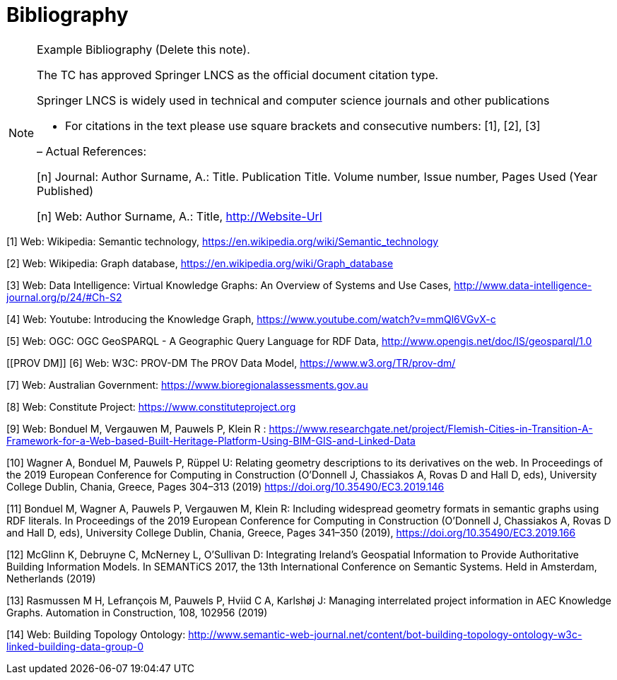 [appendix]
:appendix-caption: Annex
[[Bibliography]]
= Bibliography

[NOTE]
.Example Bibliography (Delete this note).
===============================================
The TC has approved Springer LNCS as the official document citation type.

Springer LNCS is widely used in technical and computer science journals and other publications

* For citations in the text please use square brackets and consecutive numbers: [1], [2], [3]

– Actual References:

[n] Journal: Author Surname, A.: Title. Publication Title. Volume number, Issue number, Pages Used (Year Published)

[n] Web: Author Surname, A.: Title, http://Website-Url

===============================================

((( Example )))
[[Wiki1]]
[1] Web: Wikipedia: Semantic technology, https://en.wikipedia.org/wiki/Semantic_technology

[[Wiki2]]
[2] Web: Wikipedia: Graph database, https://en.wikipedia.org/wiki/Graph_database

[[DataIntel1]]
[3] Web: Data Intelligence: Virtual Knowledge Graphs: An Overview of Systems and Use Cases, http://www.data-intelligence-journal.org/p/24/#Ch-S2

[[Google1]]
[4] Web: Youtube: Introducing the Knowledge Graph, https://www.youtube.com/watch?v=mmQl6VGvX-c

[[GeoSPARQL1]]
[5] Web: OGC: OGC GeoSPARQL - A Geographic Query Language for RDF Data, http://www.opengis.net/doc/IS/geosparql/1.0

[[PROV DM]]
[6] Web: W3C: PROV-DM The PROV Data Model, https://www.w3.org/TR/prov-dm/

[[BioregionalAssessments]]
[7] Web: Australian Government: https://www.bioregionalassessments.gov.au

[[ConstituteProject]]
[8] Web: Constitute Project: https://www.constituteproject.org

[[FlemishCities]]
[9] Web: Bonduel M, Vergauwen M, Pauwels P, Klein R : https://www.researchgate.net/project/Flemish-Cities-in-Transition-A-Framework-for-a-Web-based-Built-Heritage-Platform-Using-BIM-GIS-and-Linked-Data

[[OMG]]
[10] Wagner A, Bonduel M, Pauwels P, Rüppel U: Relating geometry descriptions to its derivatives on the web. In Proceedings of the 2019 European Conference for Computing in Construction (O'Donnell J, Chassiakos A, Rovas D and Hall D, eds), University College Dublin, Chania, Greece, Pages 304–313 (2019) https://doi.org/10.35490/EC3.2019.146

[[FOG]]
[11] Bonduel M, Wagner A, Pauwels P, Vergauwen M, Klein R: Including widespread geometry formats in semantic graphs using RDF literals. In Proceedings of the 2019 European Conference for Computing in Construction (O'Donnell J, Chassiakos A, Rovas D and Hall D, eds), University College Dublin, Chania, Greece, Pages 341–350 (2019), https://doi.org/10.35490/EC3.2019.166

[[ADAPT]]
[12] McGlinn K, Debruyne C, McNerney L, O’Sullivan D: Integrating Ireland’s Geospatial Information to Provide Authoritative Building Information Models. In SEMANTiCS 2017, the 13th International Conference on Semantic Systems. Held in Amsterdam, Netherlands (2019)

[[AEC]]
[13] Rasmussen M H, Lefrançois M, Pauwels P, Hviid C A, Karlshøj J: Managing interrelated project information in AEC Knowledge Graphs. Automation in Construction, 108, 102956 (2019)

[[BOT]]
[14] Web: Building Topology Ontology: http://www.semantic-web-journal.net/content/bot-building-topology-ontology-w3c-linked-building-data-group-0